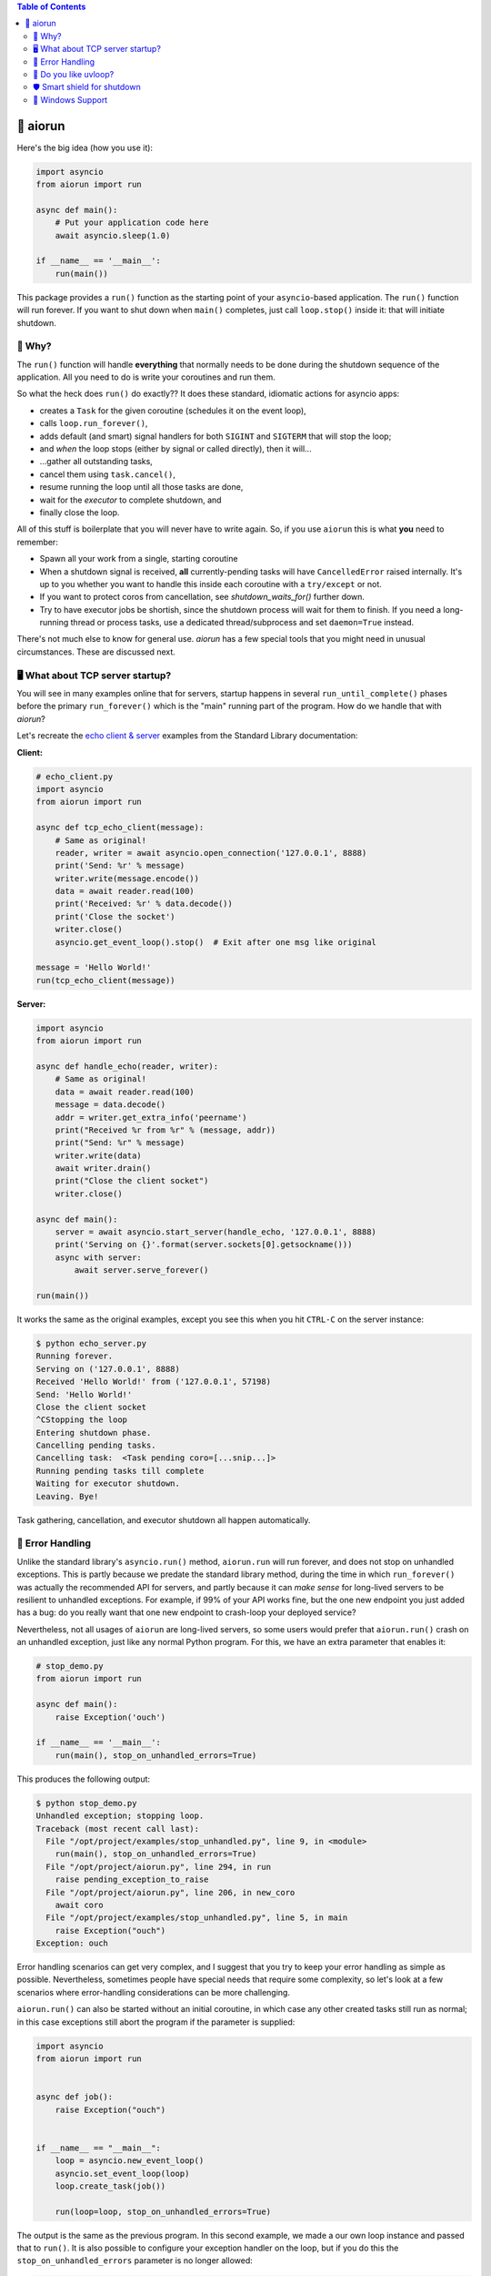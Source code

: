 .. image:: https://github.com/cjrh/aiorun/workflows/Python%20application/badge.svg
    :target: https://github.com/cjrh/aiorun/actions

.. image:: https://coveralls.io/repos/github/cjrh/aiorun/badge.svg?branch=master
    :target: https://coveralls.io/github/cjrh/aiorun?branch=master

.. image:: https://img.shields.io/pypi/pyversions/aiorun.svg
    :target: https://pypi.python.org/pypi/aiorun

.. image:: https://img.shields.io/github/tag/cjrh/aiorun.svg
    :target: https://img.shields.io/github/tag/cjrh/aiorun.svg

.. image:: https://img.shields.io/badge/install-pip%20install%20aiorun-ff69b4.svg
    :target: https://img.shields.io/badge/install-pip%20install%20aiorun-ff69b4.svg

.. image:: https://img.shields.io/pypi/v/aiorun.svg
    :target: https://img.shields.io/pypi/v/aiorun.svg

.. image:: https://img.shields.io/badge/calver-YYYY.MM.MINOR-22bfda.svg
    :alt: This project uses calendar-based versioning scheme
    :target: http://calver.org/

.. image:: https://pepy.tech/badge/aiorun
    :alt: Downloads
    :target: https://pepy.tech/project/aiorun

.. image:: https://img.shields.io/badge/code%20style-black-000000.svg
    :alt: This project uses the "black" style formatter for Python code
    :target: https://github.com/python/black


.. contents:: Table of Contents

🏃 aiorun
======================

Here's the big idea (how you use it):

.. code-block:: python

   import asyncio
   from aiorun import run

   async def main():
       # Put your application code here
       await asyncio.sleep(1.0)

   if __name__ == '__main__':
       run(main())

This package provides a ``run()`` function as the starting point
of your ``asyncio``-based application. The ``run()`` function will
run forever. If you want to shut down when ``main()`` completes, just
call ``loop.stop()`` inside it: that will initiate shutdown.

.. raw:: html

    <div style="border: 2px solid black;border-radius: 15px;padding: 10px;background-color: lightyellow;margin: 0 10% 0 10%;">
    <p>Warning</p>
    <p>Note that aiorun.run(coro) will run <strong>forever</strong>, unlike the standard
    library's <code>asyncio.run()</code> helper. You can call aiorun.run()
    without a coroutine parameter, and it will still run forever.</p>
    <p>This is surprising to many people, because they sometimes expect that
    unhandled exceptions should abort the program, with an exception and
    a traceback. If you want this behaviour, please see the section on
    <em>error handling</em> further down.</p>
    </div>

🤔 Why?
----------------

The ``run()`` function will handle **everything** that normally needs
to be done during the shutdown sequence of the application.  All you
need to do is write your coroutines and run them.

So what the heck does ``run()`` do exactly?? It does these standard,
idiomatic actions for asyncio apps:

- creates a ``Task`` for the given coroutine (schedules it on the
  event loop),
- calls ``loop.run_forever()``,
- adds default (and smart) signal handlers for both ``SIGINT``
  and ``SIGTERM`` that will stop the loop;
- and *when* the loop stops (either by signal or called directly), then it will...
- ...gather all outstanding tasks,
- cancel them using ``task.cancel()``,
- resume running the loop until all those tasks are done,
- wait for the *executor* to complete shutdown, and
- finally close the loop.

All of this stuff is boilerplate that you will never have to write
again. So, if you use ``aiorun`` this is what **you** need to remember:

- Spawn all your work from a single, starting coroutine
- When a shutdown signal is received, **all** currently-pending tasks
  will have ``CancelledError`` raised internally. It's up to you whether
  you want to handle this inside each coroutine with
  a ``try/except`` or not.
- If you want to protect coros from cancellation, see `shutdown_waits_for()`
  further down.
- Try to have executor jobs be shortish, since the shutdown process will wait
  for them to finish. If you need a long-running thread or process tasks, use
  a dedicated thread/subprocess and set ``daemon=True`` instead.

There's not much else to know for general use. `aiorun` has a few special
tools that you might need in unusual circumstances. These are discussed
next.

🖥️ What about TCP server startup?
-----------------------------------

You will see in many examples online that for servers, startup happens in
several ``run_until_complete()`` phases before the primary ``run_forever()``
which is the "main" running part of the program. How do we handle that with
*aiorun*?

Let's recreate the `echo client & server <https://docs.python.org/3/library/asyncio-stream.html#tcp-echo-client-using-streams>`_
examples from the Standard Library documentation:

**Client:**

.. code-block:: python

    # echo_client.py
    import asyncio
    from aiorun import run

    async def tcp_echo_client(message):
        # Same as original!
        reader, writer = await asyncio.open_connection('127.0.0.1', 8888)
        print('Send: %r' % message)
        writer.write(message.encode())
        data = await reader.read(100)
        print('Received: %r' % data.decode())
        print('Close the socket')
        writer.close()
        asyncio.get_event_loop().stop()  # Exit after one msg like original

    message = 'Hello World!'
    run(tcp_echo_client(message))

**Server:**

.. code-block:: python

    import asyncio
    from aiorun import run

    async def handle_echo(reader, writer):
        # Same as original!
        data = await reader.read(100)
        message = data.decode()
        addr = writer.get_extra_info('peername')
        print("Received %r from %r" % (message, addr))
        print("Send: %r" % message)
        writer.write(data)
        await writer.drain()
        print("Close the client socket")
        writer.close()

    async def main():
        server = await asyncio.start_server(handle_echo, '127.0.0.1', 8888)
        print('Serving on {}'.format(server.sockets[0].getsockname()))
        async with server:
            await server.serve_forever()

    run(main())

It works the same as the original examples, except you see this
when you hit ``CTRL-C`` on the server instance:

.. code-block:: bash

    $ python echo_server.py
    Running forever.
    Serving on ('127.0.0.1', 8888)
    Received 'Hello World!' from ('127.0.0.1', 57198)
    Send: 'Hello World!'
    Close the client socket
    ^CStopping the loop
    Entering shutdown phase.
    Cancelling pending tasks.
    Cancelling task:  <Task pending coro=[...snip...]>
    Running pending tasks till complete
    Waiting for executor shutdown.
    Leaving. Bye!

Task gathering, cancellation, and executor shutdown all happen
automatically.

🐛 Error Handling
------------------

Unlike the standard library's ``asyncio.run()`` method, ``aiorun.run``
will run forever, and does not stop on unhandled exceptions. This is partly
because we predate the standard library method, during the time in which
``run_forever()`` was actually the recommended API for servers, and partly
because it can *make sense* for long-lived servers to be resilient to
unhandled exceptions.  For example, if 99% of your API works fine, but the
one new endpoint you just added has a bug: do you really want that one new
endpoint to crash-loop your deployed service?

Nevertheless, not all usages of ``aiorun`` are long-lived servers, so some
users would prefer that ``aiorun.run()`` crash on an unhandled exception,
just like any normal Python program.  For this, we have an extra parameter
that enables it:

.. code-block:: python

   # stop_demo.py
   from aiorun import run

   async def main():
       raise Exception('ouch')

   if __name__ == '__main__':
       run(main(), stop_on_unhandled_errors=True)

This produces the following output:

.. code-block::

    $ python stop_demo.py
    Unhandled exception; stopping loop.
    Traceback (most recent call last):
      File "/opt/project/examples/stop_unhandled.py", line 9, in <module>
        run(main(), stop_on_unhandled_errors=True)
      File "/opt/project/aiorun.py", line 294, in run
        raise pending_exception_to_raise
      File "/opt/project/aiorun.py", line 206, in new_coro
        await coro
      File "/opt/project/examples/stop_unhandled.py", line 5, in main
        raise Exception("ouch")
    Exception: ouch

Error handling scenarios can get very complex, and I suggest that you
try to keep your error handling as simple as possible. Nevertheless, sometimes
people have special needs that require some complexity, so let's look at a
few scenarios where error-handling considerations can be more challenging.

``aiorun.run()`` can also be started without an initial coroutine, in which
case any other created tasks still run as normal; in this case exceptions
still abort the program if the parameter is supplied:

.. code-block:: python

    import asyncio
    from aiorun import run


    async def job():
        raise Exception("ouch")


    if __name__ == "__main__":
        loop = asyncio.new_event_loop()
        asyncio.set_event_loop(loop)
        loop.create_task(job())

        run(loop=loop, stop_on_unhandled_errors=True)

The output is the same as the previous program. In this second example,
we made a our own loop instance and passed that to ``run()``. It is also possible
to configure your exception handler on the loop, but if you do this the
``stop_on_unhandled_errors`` parameter is no longer allowed:

.. code-block:: python

    import asyncio
    from aiorun import run


    async def job():
        raise Exception("ouch")


    if __name__ == "__main__":
        loop = asyncio.new_event_loop()
        asyncio.set_event_loop(loop)
        loop.create_task(job())
        loop.set_exception_handler(lambda loop, context: "Error")

        run(loop=loop, stop_on_unhandled_errors=True)

But this is not allowed:

.. code-block::

    Traceback (most recent call last):
      File "/opt/project/examples/stop_unhandled_illegal.py", line 15, in <module>
        run(loop=loop, stop_on_unhandled_errors=True)
      File "/opt/project/aiorun.py", line 171, in run
        raise Exception(
    Exception: If you provide a loop instance, and you've configured a
    custom exception handler on it, then the 'stop_on_unhandled_errors'
    parameter is unavailable (all exceptions will be handled).
    /usr/local/lib/python3.8/asyncio/base_events.py:633:
        RuntimeWarning: coroutine 'job' was never awaited

Remember that the parameter ``stop_on_unhandled_errors`` is just a convenience. If you're
going to go to the trouble of making your own loop instance anyway, you can
stop the loop yourself inside your own exception handler just fine, and
then you no longer need to set ``stop_on_unhandled_errors``:

.. code-block:: python

    # custom_stop.py
    import asyncio
    from aiorun import run


    async def job():
        raise Exception("ouch")


    async def other_job():
        try:
            await asyncio.sleep(10)
        except asyncio.CancelledError:
            print("other_job was cancelled!")


    if __name__ == "__main__":
        loop = asyncio.new_event_loop()
        asyncio.set_event_loop(loop)
        loop.create_task(job())
        loop.create_task(other_job())

        def handler(loop, context):
            # https://docs.python.org/3/library/asyncio-eventloop.html#asyncio.loop.call_exception_handler
            print(f'Stopping loop due to error: {context["exception"]} ')
            loop.stop()

        loop.set_exception_handler(handler=handler)

        run(loop=loop)

In this example, we schedule two jobs on the loop. One of them raises an
exception, and you can see in the output that the other job was still
cancelled during shutdown as expected (which is what you expect ``aiorun``
to do!):

.. code-block::

    $ python custom_stop.py
    Stopping loop due to error: ouch
    other_job was cancelled!

Note however that in this situation the exception is being *handled* by
your custom exception handler, and does not bubble up out of the ``run()``
like you saw in earlier examples. If you want to do something with that
exception, like reraise it or something, you need to capture it inside your
custom exception handler and then do something with it, like add it to a list
that you check after ``run()`` completes, and then reraise there or something
similar.

💨 Do you like `uvloop <https://github.com/magicstack/uvloop>`_?
------------------------------------------------------------------

.. code-block:: python

   import asyncio
   from aiorun import run

   async def main():
       <snip>

   if __name__ == '__main__':
       run(main(), use_uvloop=True)

Note that you have to ``pip install uvloop`` yourself.

🛡️ Smart shield for shutdown
---------------------------------

It's unusual, but sometimes you're going to want a coroutine to not get
interrupted by cancellation *during the shutdown sequence*. You'll look in
the official docs and find ``asyncio.shield()``.

Unfortunately, ``shield()`` doesn't work in shutdown scenarios because
the protection offered by ``shield()`` only applies if the specific coroutine
*inside which* the ``shield()`` is used, gets cancelled directly.

Let me explain: if you do a conventional shutdown sequence (like ``aiorun``
is doing internally), this is the sequence of steps:

- ``tasks = all_tasks()``, followed by
- ``[t.cancel() for t in tasks]``, and then
- ``run_until_complete(gather(*tasks))``

The way ``shield()`` works internally is it creates a *secret, inner*
task—which also gets included in the ``all_tasks()`` call above! Thus
it also receives a cancellation exception just like everything else.

Therefore, we have an alternative version of ``shield()`` that works better for
us: ``shutdown_waits_for()``. If you've got a coroutine that must **not** be
cancelled during the shutdown sequence, just wrap it in
``shutdown_waits_for()``!

Here's an example:

.. code-block:: python

    import asyncio
    from aiorun import run, shutdown_waits_for

    async def corofn():
        await asyncio.sleep(60)
        print('done!')

    async def main():
        try:
            await shutdown_waits_for(corofn())
        except asyncio.CancelledError
            print('oh noes!')

    run(main())

If you hit ``CTRL-C`` *before* 60 seconds has passed, you will see
``oh noes!`` printed immediately, and then after 60 seconds (since start),
``done!`` is printed, and thereafter the program exits.

Behind the scenes, ``all_tasks()`` would have been cancelled by ``CTRL-C``,
*except* ones wrapped in ``shutdown_waits_for()`` calls.  In this respect, it
is loosely similar to ``asyncio.shield()``, but with special applicability
to our shutdown scenario in ``aiorun()``.

Be careful with this: the coroutine should still finish up at some point.
The main use case for this is short-lived tasks that you don't want to
write explicit cancellation handling.

Oh, and you can use ``shutdown_waits_for()`` as if it were ``asyncio.shield()``
too. For that use-case it works the same.  If you're using ``aiorun``, there
is no reason to use ``shield()``.

🙏 Windows Support
-------------------------

``aiorun`` also supports Windows! Kinda. Sorta. The root problem with Windows,
for a thing like ``aiorun`` is that Windows doesn't support *signal handling*
the way Linux or Mac OS X does. Like, at all.

For Linux, ``aiorun`` does "the right thing" out of the box for the
``SIGINT`` and ``SIGTERM`` signals; i.e., it will catch them and initiate
a safe shutdown process as described earlier. However, on *Windows*, these
signals don't work.

There are two signals that work on Windows: the ``CTRL-C`` signal (happens
when you press, unsurprisingly, ``CTRL-C``, and the ``CTRL-BREAK`` signal
which happens when you...well, you get the picture.

The good news is that, for ``aiorun``, both of these will work. Yay! The bad
news is that for them to work, you have to run your code in a Console
window. Boo!

Fortunately, it turns out that you can run an asyncio-based process *not*
attached to a Console window, e.g. as a service or a subprocess, *and* have
it also receive a signal to safely shut down in a controlled way. It turns
out that it is possible to send a ``CTRL-BREAK`` signal to another process,
with no console window involved, but only as long as that process was created
in a particular way and---here is the drop---this targetted process is a
child process of the one sending the signal. Yeah, I know, it's a downer.

There is an example of how to do this in the tests:

.. code-block:: python3

    import subprocess as sp

    proc = sp.Popen(
        ['python', 'app.py'],
        stdout=sp.PIPE,
        stderr=sp.STDOUT,
        creationflags=sp.CREATE_NEW_PROCESS_GROUP
    )
    print(proc.pid)

Notice how we print out the process id (``pid``). Then you can send that
process the signal from a completely different process, once you know
the ``pid``:

.. code-block:: python3

    import os, signal

    os.kill(pid, signal.CTRL_BREAK_EVENT)

(Remember, ``os.kill()`` doesn't actually kill, it only sends a signal)

``aiorun`` supports this use-case above, although I'll be pretty surprised
if anyone actually uses it to manage microservices (does anyone do this?)

So to summarize: ``aiorun`` will do a controlled shutdown if either
``CTRL-C`` or ``CTRL-BREAK`` is entered via keyboard in a Console window
with a running instance, or if the ``CTRL-BREAK`` signal is sent to
a *subprocess* that was created with the ``CREATE_NEW_PROCESS_GROUP``
flag set. `Here <https://stackoverflow.com/a/35792192>`_ is a much more
detailed explanation of these issues.

Finally, ``uvloop`` is not yet supported on Windows so that won't work
either.

At the very least, ``aiorun`` will, well, *run* on Windows ¯\\_(ツ)_/¯
